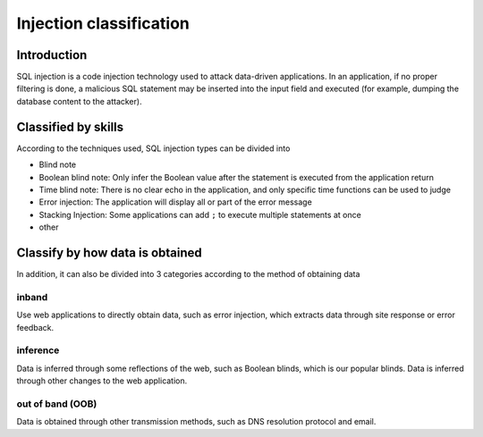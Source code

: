 Injection classification
========================================

Introduction
----------------------------------------
SQL injection is a code injection technology used to attack data-driven applications.
In an application, if no proper filtering is done, a malicious SQL statement may be inserted into the input field and executed (for example, dumping the database content to the attacker).

Classified by skills
----------------------------------------
According to the techniques used, SQL injection types can be divided into

- Blind note
- Boolean blind note: Only infer the Boolean value after the statement is executed from the application return
- Time blind note: There is no clear echo in the application, and only specific time functions can be used to judge
- Error injection: The application will display all or part of the error message
- Stacking Injection: Some applications can add ``;`` to execute multiple statements at once
- other

Classify by how data is obtained
----------------------------------------
In addition, it can also be divided into 3 categories according to the method of obtaining data

inband
~~~~~~~~~~~~~~~~~~~~~~~~~~~~~~~~~~~~~~~~
Use web applications to directly obtain data, such as error injection, which extracts data through site response or error feedback.

inference
~~~~~~~~~~~~~~~~~~~~~~~~~~~~~~~~~~~~~~~~
Data is inferred through some reflections of the web, such as Boolean blinds, which is our popular blinds.
Data is inferred through other changes to the web application.

out of band (OOB)
~~~~~~~~~~~~~~~~~~~~~~~~~~~~~~~~~~~~~~~~
Data is obtained through other transmission methods, such as DNS resolution protocol and email.
